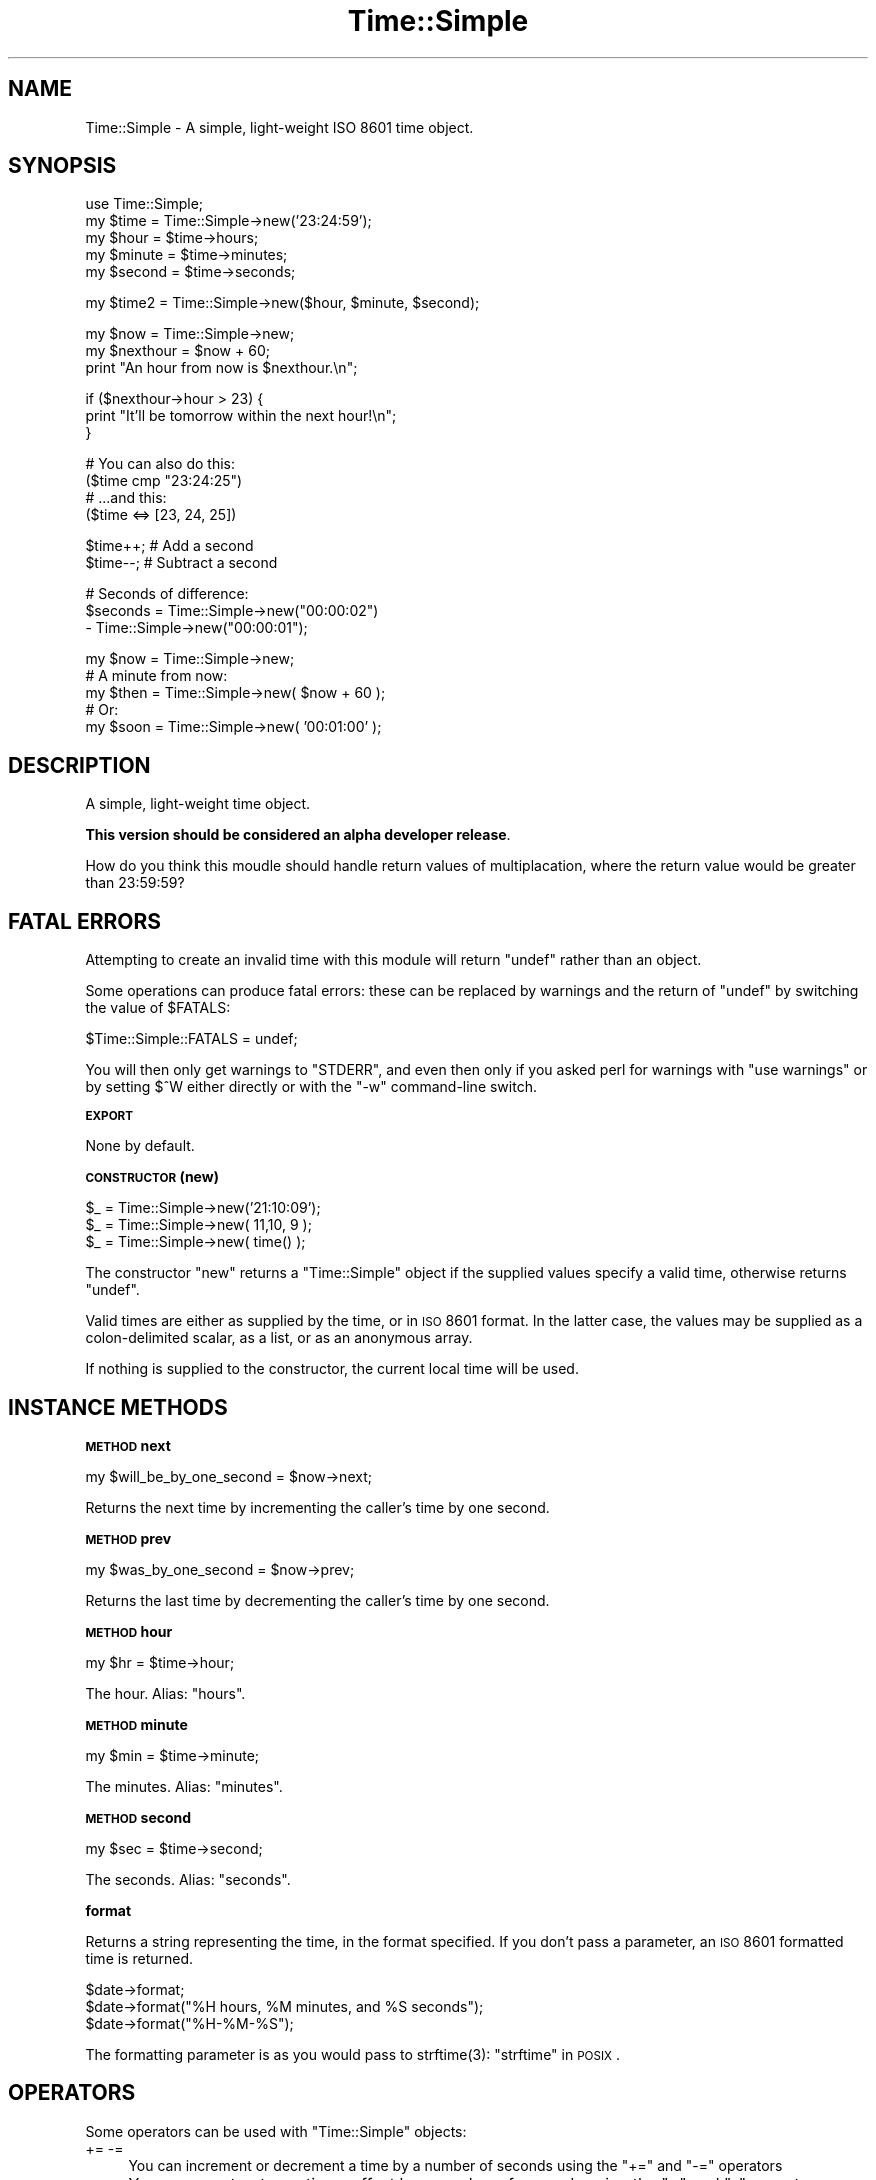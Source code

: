 .\" Automatically generated by Pod::Man v1.37, Pod::Parser v1.14
.\"
.\" Standard preamble:
.\" ========================================================================
.de Sh \" Subsection heading
.br
.if t .Sp
.ne 5
.PP
\fB\\$1\fR
.PP
..
.de Sp \" Vertical space (when we can't use .PP)
.if t .sp .5v
.if n .sp
..
.de Vb \" Begin verbatim text
.ft CW
.nf
.ne \\$1
..
.de Ve \" End verbatim text
.ft R
.fi
..
.\" Set up some character translations and predefined strings.  \*(-- will
.\" give an unbreakable dash, \*(PI will give pi, \*(L" will give a left
.\" double quote, and \*(R" will give a right double quote.  | will give a
.\" real vertical bar.  \*(C+ will give a nicer C++.  Capital omega is used to
.\" do unbreakable dashes and therefore won't be available.  \*(C` and \*(C'
.\" expand to `' in nroff, nothing in troff, for use with C<>.
.tr \(*W-|\(bv\*(Tr
.ds C+ C\v'-.1v'\h'-1p'\s-2+\h'-1p'+\s0\v'.1v'\h'-1p'
.ie n \{\
.    ds -- \(*W-
.    ds PI pi
.    if (\n(.H=4u)&(1m=24u) .ds -- \(*W\h'-12u'\(*W\h'-12u'-\" diablo 10 pitch
.    if (\n(.H=4u)&(1m=20u) .ds -- \(*W\h'-12u'\(*W\h'-8u'-\"  diablo 12 pitch
.    ds L" ""
.    ds R" ""
.    ds C` ""
.    ds C' ""
'br\}
.el\{\
.    ds -- \|\(em\|
.    ds PI \(*p
.    ds L" ``
.    ds R" ''
'br\}
.\"
.\" If the F register is turned on, we'll generate index entries on stderr for
.\" titles (.TH), headers (.SH), subsections (.Sh), items (.Ip), and index
.\" entries marked with X<> in POD.  Of course, you'll have to process the
.\" output yourself in some meaningful fashion.
.if \nF \{\
.    de IX
.    tm Index:\\$1\t\\n%\t"\\$2"
..
.    nr % 0
.    rr F
.\}
.\"
.\" For nroff, turn off justification.  Always turn off hyphenation; it makes
.\" way too many mistakes in technical documents.
.hy 0
.if n .na
.\"
.\" Accent mark definitions (@(#)ms.acc 1.5 88/02/08 SMI; from UCB 4.2).
.\" Fear.  Run.  Save yourself.  No user-serviceable parts.
.    \" fudge factors for nroff and troff
.if n \{\
.    ds #H 0
.    ds #V .8m
.    ds #F .3m
.    ds #[ \f1
.    ds #] \fP
.\}
.if t \{\
.    ds #H ((1u-(\\\\n(.fu%2u))*.13m)
.    ds #V .6m
.    ds #F 0
.    ds #[ \&
.    ds #] \&
.\}
.    \" simple accents for nroff and troff
.if n \{\
.    ds ' \&
.    ds ` \&
.    ds ^ \&
.    ds , \&
.    ds ~ ~
.    ds /
.\}
.if t \{\
.    ds ' \\k:\h'-(\\n(.wu*8/10-\*(#H)'\'\h"|\\n:u"
.    ds ` \\k:\h'-(\\n(.wu*8/10-\*(#H)'\`\h'|\\n:u'
.    ds ^ \\k:\h'-(\\n(.wu*10/11-\*(#H)'^\h'|\\n:u'
.    ds , \\k:\h'-(\\n(.wu*8/10)',\h'|\\n:u'
.    ds ~ \\k:\h'-(\\n(.wu-\*(#H-.1m)'~\h'|\\n:u'
.    ds / \\k:\h'-(\\n(.wu*8/10-\*(#H)'\z\(sl\h'|\\n:u'
.\}
.    \" troff and (daisy-wheel) nroff accents
.ds : \\k:\h'-(\\n(.wu*8/10-\*(#H+.1m+\*(#F)'\v'-\*(#V'\z.\h'.2m+\*(#F'.\h'|\\n:u'\v'\*(#V'
.ds 8 \h'\*(#H'\(*b\h'-\*(#H'
.ds o \\k:\h'-(\\n(.wu+\w'\(de'u-\*(#H)/2u'\v'-.3n'\*(#[\z\(de\v'.3n'\h'|\\n:u'\*(#]
.ds d- \h'\*(#H'\(pd\h'-\w'~'u'\v'-.25m'\f2\(hy\fP\v'.25m'\h'-\*(#H'
.ds D- D\\k:\h'-\w'D'u'\v'-.11m'\z\(hy\v'.11m'\h'|\\n:u'
.ds th \*(#[\v'.3m'\s+1I\s-1\v'-.3m'\h'-(\w'I'u*2/3)'\s-1o\s+1\*(#]
.ds Th \*(#[\s+2I\s-2\h'-\w'I'u*3/5'\v'-.3m'o\v'.3m'\*(#]
.ds ae a\h'-(\w'a'u*4/10)'e
.ds Ae A\h'-(\w'A'u*4/10)'E
.    \" corrections for vroff
.if v .ds ~ \\k:\h'-(\\n(.wu*9/10-\*(#H)'\s-2\u~\d\s+2\h'|\\n:u'
.if v .ds ^ \\k:\h'-(\\n(.wu*10/11-\*(#H)'\v'-.4m'^\v'.4m'\h'|\\n:u'
.    \" for low resolution devices (crt and lpr)
.if \n(.H>23 .if \n(.V>19 \
\{\
.    ds : e
.    ds 8 ss
.    ds o a
.    ds d- d\h'-1'\(ga
.    ds D- D\h'-1'\(hy
.    ds th \o'bp'
.    ds Th \o'LP'
.    ds ae ae
.    ds Ae AE
.\}
.rm #[ #] #H #V #F C
.\" ========================================================================
.\"
.IX Title "Time::Simple 3"
.TH Time::Simple 3 "2006-08-03" "perl v5.8.5" "User Contributed Perl Documentation"
.SH "NAME"
Time::Simple \- A simple, light\-weight ISO 8601 time object.
.SH "SYNOPSIS"
.IX Header "SYNOPSIS"
.Vb 5
\&        use Time::Simple;
\&        my $time   = Time::Simple->new('23:24:59');
\&        my $hour   = $time->hours;
\&        my $minute = $time->minutes;
\&        my $second = $time->seconds;
.Ve
.PP
.Vb 1
\&        my $time2  = Time::Simple->new($hour, $minute, $second);
.Ve
.PP
.Vb 3
\&        my $now = Time::Simple->new;
\&        my $nexthour = $now + 60;
\&        print "An hour from now is $nexthour.\en";
.Ve
.PP
.Vb 3
\&        if ($nexthour->hour > 23) {
\&                print "It'll be tomorrow within the next hour!\en";
\&        }
.Ve
.PP
.Vb 4
\&        # You can also do this:
\&        ($time cmp "23:24:25")
\&        # ...and this:
\&        ($time <=> [23, 24, 25])
.Ve
.PP
.Vb 2
\&        $time++; # Add a second
\&        $time--; # Subtract a second
.Ve
.PP
.Vb 3
\&        # Seconds of difference:
\&        $seconds = Time::Simple->new("00:00:02")
\&                 - Time::Simple->new("00:00:01");
.Ve
.PP
.Vb 5
\&        my $now  = Time::Simple->new;
\&        # A minute from now:
\&        my $then = Time::Simple->new( $now + 60 );
\&        # Or:
\&        my $soon = Time::Simple->new( '00:01:00' );
.Ve
.SH "DESCRIPTION"
.IX Header "DESCRIPTION"
A simple, light-weight time object.
.PP
\&\fBThis version should be considered an alpha developer release\fR.
.PP
How do you think this moudle should handle return values of multiplacation, where the
return value would be greater than 23:59:59?
.SH "FATAL ERRORS"
.IX Header "FATAL ERRORS"
Attempting to create an invalid time with this module will return \f(CW\*(C`undef\*(C'\fR rather than an object.
.PP
Some operations can produce fatal errors: these can be replaced by warnings and the
return of \f(CW\*(C`undef\*(C'\fR by switching the value of \f(CW$FATALS\fR:
.PP
.Vb 1
\&        $Time::Simple::FATALS = undef;
.Ve
.PP
You will then only get warnings to \f(CW\*(C`STDERR\*(C'\fR, and even then only if you asked perl for
warnings with \f(CW\*(C`use warnings\*(C'\fR or by setting \f(CW$^W\fR either directly or with the \f(CW\*(C`\-w\*(C'\fR
command-line switch.
.Sh "\s-1EXPORT\s0"
.IX Subsection "EXPORT"
None by default.
.Sh "\s-1CONSTRUCTOR\s0 (new)"
.IX Subsection "CONSTRUCTOR (new)"
.Vb 3
\&    $_ = Time::Simple->new('21:10:09');
\&    $_ = Time::Simple->new( 11,10, 9 );
\&    $_ = Time::Simple->new( time() );
.Ve
.PP
The constructor \f(CW\*(C`new\*(C'\fR returns a \f(CW\*(C`Time::Simple\*(C'\fR object if the supplied
values specify a valid time, otherwise returns \f(CW\*(C`undef\*(C'\fR.
.PP
Valid times are either as supplied by the time, or in \s-1ISO\s0 8601
format. In the latter case, the values may be supplied as a colon-delimited scalar,
as a list, or as an anonymous array.
.PP
If nothing is supplied to the constructor, the current local time will be used.
.SH "INSTANCE METHODS"
.IX Header "INSTANCE METHODS"
.Sh "\s-1METHOD\s0 next"
.IX Subsection "METHOD next"
.Vb 1
\&    my $will_be_by_one_second = $now->next;
.Ve
.PP
Returns the next time by incrementing the caller's time by one second.
.Sh "\s-1METHOD\s0 prev"
.IX Subsection "METHOD prev"
.Vb 1
\&    my $was_by_one_second = $now->prev;
.Ve
.PP
Returns the last time by decrementing the caller's time by one second.
.Sh "\s-1METHOD\s0 hour"
.IX Subsection "METHOD hour"
.Vb 1
\&    my $hr = $time->hour;
.Ve
.PP
The hour. Alias: \f(CW\*(C`hours\*(C'\fR.
.Sh "\s-1METHOD\s0 minute"
.IX Subsection "METHOD minute"
.Vb 1
\&    my $min = $time->minute;
.Ve
.PP
The minutes. Alias: \f(CW\*(C`minutes\*(C'\fR.
.Sh "\s-1METHOD\s0 second"
.IX Subsection "METHOD second"
.Vb 1
\&    my $sec = $time->second;
.Ve
.PP
The seconds. Alias: \f(CW\*(C`seconds\*(C'\fR.
.Sh "format"
.IX Subsection "format"
Returns a string representing the time, in the format specified.
If you don't pass a parameter, an \s-1ISO\s0 8601 formatted time is returned.
.PP
.Vb 3
\&    $date->format;
\&    $date->format("%H hours, %M minutes, and %S seconds");
\&    $date->format("%H-%M-%S");
.Ve
.PP
The formatting parameter is as you would pass to \f(CWstrftime(3)\fR:
\&\*(L"strftime\*(R" in \s-1POSIX\s0.
.SH "OPERATORS"
.IX Header "OPERATORS"
Some operators can be used with \f(CW\*(C`Time::Simple\*(C'\fR objects:
.IP "+= \-=" 4
You can increment or decrement a time by a number of seconds using the
\&\f(CW\*(C`+=\*(C'\fR and \f(CW\*(C`\-=\*(C'\fR operators
.IP "+ \-" 4
You can construct new times offset by a number of seconds using the
\&\f(CW\*(C`+\*(C'\fR and \f(CW\*(C`\-\*(C'\fR operators.
.IP "\-" 4
You can subtract two times (\f(CW\*(C`$t1 \- $t2\*(C'\fR) to find the number of seconds between them.
.IP "comparison" 4
.IX Item "comparison"
You can compare two times using the arithmetic and/or string comparison operators:
\&\f(CW\*(C`lt le ge gt < <= >= >\*(C'\fR.
.ie n .IP """""" 4
.el .IP "``''" 4
You can interpolate a time instance directly into a string, in the format
specified by \s-1ISO\s0 8601 (eg: 23:24:25).
.IP "*" 4
You can multiply a time by a number: \f(CW\*(C`00:00:30 * 2 = 00:01:00\*(C'\fR.
.IP "/" 4
You can divide a time by a number: \f(CW\*(C`00:02:00 * 2 = 00:01:00\*(C'\fR.
.Sh "\s-1DIAGNOSTICS\s0"
.IX Subsection "DIAGNOSTICS"
.RE
.ie n .IP """Illegal octal digit ...."""
.el .IP "\f(CWIllegal octal digit ....\fR"
.IX Item "Illegal octal digit ...."
You probably used an anonymous array and prefixed a number with a leading zero, as you would
if you supplied a scalar string: \f(CW\*(C`[11,10,09]\*(C'\fR.
.SH "TODO"
.IX Header "TODO"
Suggestions welcome. How should operators not mentioend behave? Can one \f(CW\*(C`verbar\*(C'\fR times?
.SH "SEE ALSO"
.IX Header "SEE ALSO"
Time::HiRes, Date::Time,
Date::Simple,
\&\*(L"localtime\*(R" in perlfunc,
\&\*(L"time\*(R" in perlfunc.
\&\*(L"strftime\*(R" in \s-1POSIX\s0, \*(L"mktime\*(R" in \s-1POSIX\s0.
.SH "LATEST CHANGES"
.IX Header "LATEST CHANGES"
Version 0.05 Sun 02 July 16:52 2006 \- Added multiply and division
.SH "CREDITS"
.IX Header "CREDITS"
This module is a rewrite of Marty Pauley's excellent and very useful \f(CW\*(C`Date::Simple\*(C'\fR
object. If you're reading, Marty: many thanks. For support, though, please contact
Lee Goddard (lgoddard \-at\- cpan \-dot\- org) or use rt.cpan.org.
.PP
Thanks to Zsolt for testing.
.SH "AUTHOR"
.IX Header "AUTHOR"
Lee Goddard (lgoddard \-at\- cpan \-dot\- org) after Marty Pauley.
.SH "COPYRIGHT AND LICENSE"
.IX Header "COPYRIGHT AND LICENSE"
Copyright (C) 2006 Lee Goddard. Parts Copyright (C) 2001, \fIKasei\fR.
.PP
This program is free software; you can redistribute it and/or modify it
under the terms of either:
a) the \s-1GNU\s0 General Public License;
 either version 2 of the License, or (at your option) any later version.
b) the Perl Artistic License.
.PP
This program is distributed in the hope that it will be useful, but
\&\s-1WITHOUT\s0 \s-1ANY\s0 \s-1WARRANTY\s0; without even the implied warranty of \s-1MERCHANTABILITY\s0
or \s-1FITNESS\s0 \s-1FOR\s0 A \s-1PARTICULAR\s0 \s-1PURPOSE\s0.
